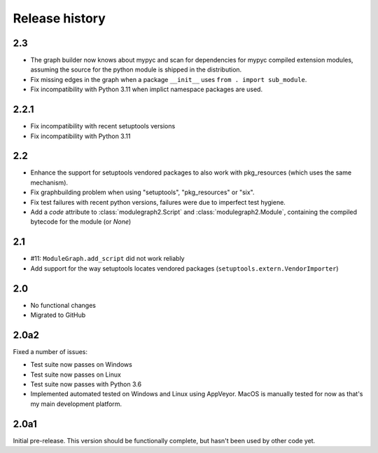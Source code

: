 Release history
===============

2.3
---

* The graph builder now knows about mypyc and scan for
  dependencies for mypyc compiled extension modules,
  assuming the source for the python module is shipped
  in the distribution.

* Fix missing edges in the graph when a package
  ``__init__`` uses ``from . import sub_module``.

* Fix incompatibility with Python 3.11 when implict
  namespace packages are used.

2.2.1
-----

* Fix incompatibility with recent setuptools versions

* Fix incompatibility with Python 3.11

2.2
---

* Enhance the support for setuptools vendored packages
  to also work with pkg_resources (which uses the same
  mechanism).

* Fix graphbuilding problem when using "setuptools",
  "pkg_resources" or "six".

* Fix test failures with recent python versions, failures
  were due to imperfect test hygiene.

* Add a *code* attribute to :class:`modulegraph2.Script`
  and :class:`modulegraph2.Module`, containing the compiled
  bytecode for the module (or *None*)

2.1
-----

* #11: ``ModuleGraph.add_script`` did not work reliably

* Add support for the way setuptools locates vendored
  packages (``setuptools.extern.VendorImporter``)

2.0
---

* No functional changes

* Migrated to GitHub

2.0a2
-----

Fixed a number of issues:

* Test suite now passes on Windows

* Test suite now passes on Linux

* Test suite now passes with Python 3.6

* Implemented automated tested on Windows and Linux
  using AppVeyor. MacOS is manually tested for
  now as that's my main development platform.

2.0a1
-----

Initial pre-release. This version should be
functionally complete, but hasn't been used
by other code yet.
